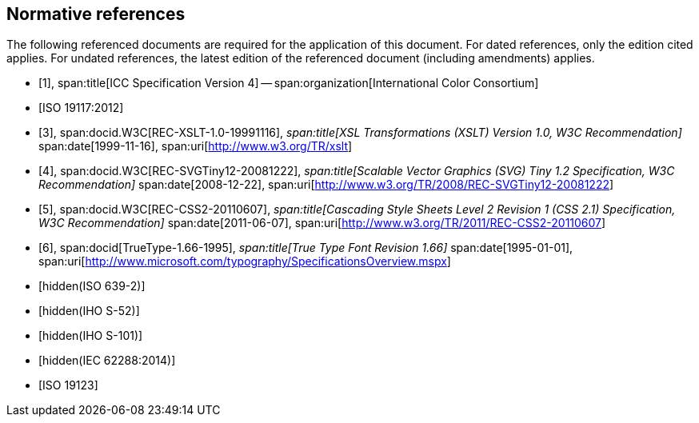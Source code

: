 [bibliography]
== Normative references

The following referenced documents are required for the application of this
document. For dated references, only the edition cited applies. For undated
references, the latest edition of the referenced document (including
amendments) applies.

* [[[ICC4,1]]],
span:title[ICC Specification Version 4] --
span:organization[International Color Consortium]

* [[[ISO19117,ISO 19117:2012]]]

* [[[XSLT,3]]],
span:docid.W3C[REC-XSLT-1.0-19991116],
_span:title[XSL Transformations (XSLT) Version 1.0, W3C Recommendation]_
span:date[1999-11-16],
span:uri[http://www.w3.org/TR/xslt]

* [[[SVG,4]]],
span:docid.W3C[REC-SVGTiny12-20081222],
_span:title[Scalable Vector Graphics (SVG) Tiny 1.2 Specification, W3C Recommendation]_
span:date[2008-12-22],
span:uri[http://www.w3.org/TR/2008/REC-SVGTiny12-20081222]

* [[[CSS2,5]]],
span:docid.W3C[REC-CSS2-20110607],
_span:title[Cascading Style Sheets Level 2 Revision 1 (CSS 2.1) Specification, W3C Recommendation]_
span:date[2011-06-07],
span:uri[http://www.w3.org/TR/2011/REC-CSS2-20110607]

* [[[TrueType,6]]],
span:docid[TrueType-1.66-1995],
_span:title[True Type Font Revision 1.66]_
span:date[1995-01-01],
span:uri[http://www.microsoft.com/typography/SpecificationsOverview.mspx]

* [[[ISO639-2,hidden(ISO 639-2)]]]

* [[[S52,hidden(IHO S-52)]]]

* [[[S101,hidden(IHO S-101)]]]

* [[[IEC62288,hidden(IEC 62288:2014)]]]

* [[[ISO19123,ISO 19123]]]
